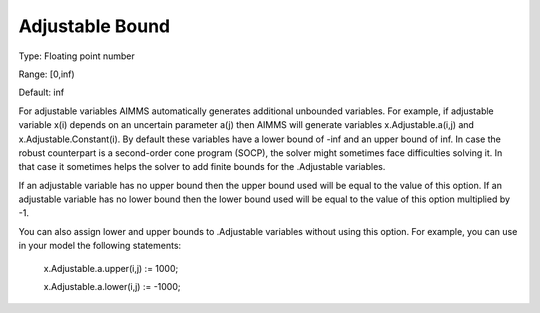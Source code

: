 

.. _Options_Robust_Optimization_-_Adjustable_Bound:


Adjustable Bound
================



Type:	Floating point number	

Range:	[0,inf)	

Default:	inf	



For adjustable variables AIMMS automatically generates additional unbounded variables. For example, if adjustable variable x(i) depends on an uncertain parameter a(j) then AIMMS will generate variables x.Adjustable.a(i,j) and x.Adjustable.Constant(i). By default these variables have a lower bound of -inf and an upper bound of inf. In case the robust counterpart is a second-order cone program (SOCP), the solver might sometimes face difficulties solving it. In that case it sometimes helps the solver to add finite bounds for the .Adjustable variables.



If an adjustable variable has no upper bound then the upper bound used will be equal to the value of this option. If an adjustable variable has no lower bound then the lower bound used will be equal to the value of this option multiplied by -1.



You can also assign lower and upper bounds to .Adjustable variables without using this option. For example, you can use in your model the following statements:



	x.Adjustable.a.upper(i,j) := 1000;

	x.Adjustable.a.lower(i,j) := -1000;



